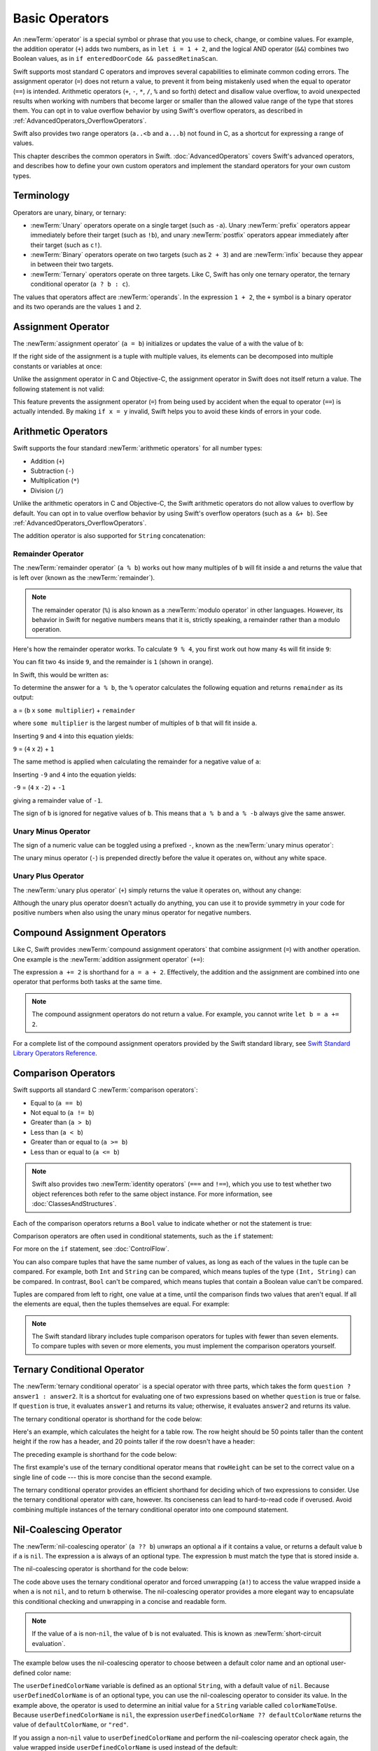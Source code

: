 Basic Operators
===============

An :newTerm:`operator` is a special symbol or phrase that you use to
check, change, or combine values.
For example, the addition operator (``+``) adds two numbers,
as in ``let i = 1 + 2``,
and the logical AND operator (``&&``) combines two Boolean values,
as in ``if enteredDoorCode && passedRetinaScan``.

Swift supports most standard C operators
and improves several capabilities to eliminate common coding errors.
The assignment operator (``=``) does not return a value,
to prevent it from being mistakenly used when
the equal to operator (``==``) is intended.
Arithmetic operators (``+``, ``-``, ``*``, ``/``, ``%`` and so forth)
detect and disallow value overflow,
to avoid unexpected results when working with numbers that become larger or smaller
than the allowed value range of the type that stores them.
You can opt in to value overflow behavior
by using Swift's overflow operators,
as described in :ref:`AdvancedOperators_OverflowOperators`.

Swift also provides two range operators (``a..<b`` and ``a...b``) not found in C,
as a shortcut for expressing a range of values.

This chapter describes the common operators in Swift.
:doc:`AdvancedOperators` covers Swift's advanced operators,
and describes how to define your own custom operators
and implement the standard operators for your own custom types.

.. _BasicOperators_Terminology:

Terminology
-----------

Operators are unary, binary, or ternary:

* :newTerm:`Unary` operators operate on a single target (such as ``-a``).
  Unary :newTerm:`prefix` operators appear immediately before their target (such as ``!b``),
  and unary :newTerm:`postfix` operators appear immediately after their target (such as ``c!``).
* :newTerm:`Binary` operators operate on two targets (such as ``2 + 3``)
  and are :newTerm:`infix` because they appear in between their two targets.
* :newTerm:`Ternary` operators operate on three targets.
  Like C, Swift has only one ternary operator,
  the ternary conditional operator (``a ? b : c``).

The values that operators affect are :newTerm:`operands`.
In the expression ``1 + 2``, the ``+`` symbol is a binary operator
and its two operands are the values ``1`` and ``2``.

.. _BasicOperators_AssignmentOperator:

Assignment Operator
-------------------

The :newTerm:`assignment operator` (``a = b``)
initializes or updates the value of ``a`` with the value of ``b``:

.. testcode:: assignmentOperator

   -> let b = 10
   << // b : Int = 10
   -> var a = 5
   << // a : Int = 5
   -> a = b
   /> a is now equal to \(a)
   </ a is now equal to 10

If the right side of the assignment is a tuple with multiple values,
its elements can be decomposed into multiple constants or variables at once:

.. testcode:: assignmentOperator

   -> let (x, y) = (1, 2)
   << // (x, y) : (Int, Int) = (1, 2)
   /> x is equal to \(x), and y is equal to \(y)
   </ x is equal to 1, and y is equal to 2

.. assertion:: tuple-unwrapping-with-var

   >> var (x, y) = (1, 2)
   << // (x, y) : (Int, Int) = (1, 2)

.. This still allows assignment to variables,
   even though var patterns have been removed,
   because it's parsed as a variable-declaration,
   using the first alternative where (x, y) is a pattern,
   but `var` comes from the variable-declaration-head
   rather than from the pattern.

Unlike the assignment operator in C and Objective-C,
the assignment operator in Swift does not itself return a value.
The following statement is not valid:

.. testcode:: assignmentOperatorInvalid

   -> if x = y {
         // This is not valid, because x = y does not return a value.
      }
   !! <REPL Input>:1:4: error: use of unresolved identifier 'x'
   !! if x = y {
   !!    ^
   !! <REPL Input>:1:8: error: use of unresolved identifier 'y'
   !! if x = y {
   !!        ^

This feature prevents the assignment operator (``=``) from being used by accident
when the equal to operator (``==``) is actually intended.
By making ``if x = y`` invalid,
Swift helps you to avoid these kinds of errors in your code.

.. TODO: Should we mention that x = y = z is also not valid?
   If so, is there a convincing argument as to why this is a good thing?

.. _BasicOperators_ArithmeticOperators:

Arithmetic Operators
--------------------

Swift supports the four standard :newTerm:`arithmetic operators` for all number types:

* Addition (``+``)
* Subtraction (``-``)
* Multiplication (``*``)
* Division (``/``)

.. testcode:: arithmeticOperators

   -> 1 + 2       // equals 3
   << // r0 : Int = 3
   -> 5 - 3       // equals 2
   << // r1 : Int = 2
   -> 2 * 3       // equals 6
   << // r2 : Int = 6
   -> 10.0 / 2.5  // equals 4.0
   << // r3 : Double = 4.0

Unlike the arithmetic operators in C and Objective-C,
the Swift arithmetic operators do not allow values to overflow by default.
You can opt in to value overflow behavior by using Swift's overflow operators
(such as ``a &+ b``). See :ref:`AdvancedOperators_OverflowOperators`.

The addition operator is also supported for ``String`` concatenation:

.. testcode:: arithmeticOperators

   -> "hello, " + "world"  // equals "hello, world"
   << // r4 : String = "hello, world"

.. _BasicOperators_RemainderOperator:

Remainder Operator
~~~~~~~~~~~~~~~~~~

The :newTerm:`remainder operator` (``a % b``)
works out how many multiples of ``b`` will fit inside ``a``
and returns the value that is left over
(known as the :newTerm:`remainder`).

.. note::

   The remainder operator (``%``) is also known as
   a :newTerm:`modulo operator` in other languages.
   However, its behavior in Swift for negative numbers means that it is,
   strictly speaking, a remainder rather than a modulo operation.

.. assertion:: percentOperatorIsRemainderNotModulo

   -> for i in -5...0 {
         print(i % 4)
      }
   << -1
   << 0
   << -3
   << -2
   << -1
   << 0

Here's how the remainder operator works.
To calculate ``9 % 4``, you first work out how many ``4``\ s will fit inside ``9``:

.. image:: ../images/remainderInteger_2x.png
   :align: center

You can fit two ``4``\ s inside ``9``, and the remainder is ``1`` (shown in orange).

In Swift, this would be written as:

.. testcode:: arithmeticOperators

   -> 9 % 4    // equals 1
   << // r5 : Int = 1

To determine the answer for ``a % b``,
the ``%`` operator calculates the following equation
and returns ``remainder`` as its output:

``a`` = (``b`` x ``some multiplier``) + ``remainder``

where ``some multiplier`` is the largest number of multiples of ``b``
that will fit inside ``a``.

Inserting ``9`` and ``4`` into this equation yields:

``9`` = (``4`` x ``2``) + ``1``

The same method is applied when calculating the remainder for a negative value of ``a``:

.. testcode:: arithmeticOperators

   -> -9 % 4   // equals -1
   << // r6 : Int = -1

Inserting ``-9`` and ``4`` into the equation yields:

``-9`` = (``4`` x ``-2``) + ``-1``

giving a remainder value of ``-1``.

The sign of ``b`` is ignored for negative values of ``b``.
This means that ``a % b`` and ``a % -b`` always give the same answer.

.. _BasicOperators_UnaryMinusOperator:

Unary Minus Operator
~~~~~~~~~~~~~~~~~~~~

The sign of a numeric value can be toggled using a prefixed ``-``,
known as the :newTerm:`unary minus operator`:

.. testcode:: arithmeticOperators

   -> let three = 3
   << // three : Int = 3
   -> let minusThree = -three       // minusThree equals -3
   << // minusThree : Int = -3
   -> let plusThree = -minusThree   // plusThree equals 3, or "minus minus three"
   << // plusThree : Int = 3

The unary minus operator (``-``) is prepended directly before the value it operates on,
without any white space.

.. _BasicOperators_UnaryPlusOperator:

Unary Plus Operator
~~~~~~~~~~~~~~~~~~~

The :newTerm:`unary plus operator` (``+``) simply returns
the value it operates on, without any change:

.. testcode:: arithmeticOperators

   -> let minusSix = -6
   << // minusSix : Int = -6
   -> let alsoMinusSix = +minusSix  // alsoMinusSix equals -6
   << // alsoMinusSix : Int = -6

Although the unary plus operator doesn't actually do anything,
you can use it to provide symmetry in your code for positive numbers
when also using the unary minus operator for negative numbers.

.. _BasicOperators_CompoundAssignmentOperators:

Compound Assignment Operators
-----------------------------

Like C, Swift provides :newTerm:`compound assignment operators` that combine assignment (``=``) with another operation.
One example is the :newTerm:`addition assignment operator` (``+=``):

.. testcode:: compoundAssignment

   -> var a = 1
   << // a : Int = 1
   -> a += 2
   /> a is now equal to \(a)
   </ a is now equal to 3

The expression ``a += 2`` is shorthand for ``a = a + 2``.
Effectively, the addition and the assignment are combined into one operator
that performs both tasks at the same time.

.. note::

   The compound assignment operators do not return a value.
   For example, you cannot write ``let b = a += 2``.

For a complete list of the compound assignment operators
provided by the Swift standard library,
see `Swift Standard Library Operators Reference <//apple_ref/doc/uid/TP40016054>`_.

.. _BasicOperators_ComparisonOperators:

Comparison Operators
--------------------

Swift supports all standard C :newTerm:`comparison operators`:

* Equal to (``a == b``)
* Not equal to (``a != b``)
* Greater than (``a > b``)
* Less than (``a < b``)
* Greater than or equal to (``a >= b``)
* Less than or equal to (``a <= b``)

.. note::

   Swift also provides two :newTerm:`identity operators` (``===`` and ``!==``),
   which you use to test whether two object references both refer to the same object instance.
   For more information, see :doc:`ClassesAndStructures`.

Each of the comparison operators returns a ``Bool`` value to indicate whether or not the statement is true:

.. testcode:: comparisonOperators

   -> 1 == 1   // true because 1 is equal to 1
   << // r0 : Bool = true
   -> 2 != 1   // true because 2 is not equal to 1
   << // r1 : Bool = true
   -> 2 > 1    // true because 2 is greater than 1
   << // r2 : Bool = true
   -> 1 < 2    // true because 1 is less than 2
   << // r3 : Bool = true
   -> 1 >= 1   // true because 1 is greater than or equal to 1
   << // r4 : Bool = true
   -> 2 <= 1   // false because 2 is not less than or equal to 1
   << // r5 : Bool = false

Comparison operators are often used in conditional statements,
such as the ``if`` statement:

.. testcode:: comparisonOperators

   -> let name = "world"
   << // name : String = "world"
   -> if name == "world" {
         print("hello, world")
      } else {
         print("I'm sorry \(name), but I don't recognize you")
      }
   << hello, world
   // Prints "hello, world", because name is indeed equal to "world".

For more on the ``if`` statement, see :doc:`ControlFlow`.

You can also compare
tuples that have the same number of values,
as long as each of the values in the tuple can be compared.
For example, both ``Int`` and ``String`` can be compared,
which means tuples of the type ``(Int, String)`` can be compared.
In contrast, ``Bool`` can't be compared,
which means tuples that contain a Boolean value can't be compared.

.. assertion:: boolean-is-not-comparable

   -> true < false
   !! <REPL Input>:1:6: error: binary operator '<' cannot be applied to two 'Bool' operands
   !! true < false
   !! ~~~~ ^ ~~~~~
   !~ <REPL Input>:1:6: note: overloads for '<' exist with these partially matching parameter lists:
   !! true < false
   !!      ^



Tuples are compared from left to right,
one value at a time,
until the comparison finds two values
that aren't equal.
If all the elements are equal,
then the tuples themselves are equal.
For example:

.. testcode:: tuple-comparison-operators

   -> (1, "zebra") < (2, "apple")   // true because 1 is less than 2
   -> (3, "apple") < (3, "bird")    // true because 3 is equal to 3, and "apple" is less than "bird"
   -> (4, "dog") == (4, "dog")      // true because 4 is equal to 4, and "dog" is equal to "dog"
   << // r0 : Bool = true
   << // r1 : Bool = true
   << // r2 : Bool = true

.. note::

   The Swift standard library includes tuple comparison operators
   for tuples with fewer than seven elements.
   To compare tuples with seven or more elements,
   you must implement the comparison operators yourself.

.. TODO: which types do these operate on by default?
   How do they work with strings?
   How about with your own types?

.. _BasicOperators_TernaryConditionalOperator:

Ternary Conditional Operator
----------------------------

The :newTerm:`ternary conditional operator` is a special operator with three parts,
which takes the form ``question ? answer1 : answer2``.
It is a shortcut for evaluating one of two expressions
based on whether ``question`` is true or false.
If ``question`` is true, it evaluates ``answer1`` and returns its value;
otherwise, it evaluates ``answer2`` and returns its value.

The ternary conditional operator is shorthand for the code below:

.. testcode:: ternaryConditionalOperatorOutline

   >> let question = true
   << // question : Bool = true
   >> let answer1 = true
   << // answer1 : Bool = true
   >> let answer2 = true
   << // answer2 : Bool = true
   -> if question {
         answer1
      } else {
         answer2
      }

Here's an example, which calculates the height for a table row.
The row height should be 50 points taller than the content height
if the row has a header, and 20 points taller if the row doesn't have a header:

.. testcode:: ternaryConditionalOperatorPart1

   -> let contentHeight = 40
   << // contentHeight : Int = 40
   -> let hasHeader = true
   << // hasHeader : Bool = true
   -> let rowHeight = contentHeight + (hasHeader ? 50 : 20)
   << // rowHeight : Int = 90
   /> rowHeight is equal to \(rowHeight)
   </ rowHeight is equal to 90

The preceding example is shorthand for the code below:

.. testcode:: ternaryConditionalOperatorPart2
   :compile: true

   -> let contentHeight = 40
   -> let hasHeader = true
   -> let rowHeight: Int
   -> if hasHeader {
         rowHeight = contentHeight + 50
      } else {
         rowHeight = contentHeight + 20
      }
   /> rowHeight is equal to \(rowHeight)
   </ rowHeight is equal to 90

The first example's use of the ternary conditional operator means that
``rowHeight`` can be set to the correct value on a single line of code ---
this is more concise than the second example.

The ternary conditional operator provides
an efficient shorthand for deciding which of two expressions to consider.
Use the ternary conditional operator with care, however.
Its conciseness can lead to hard-to-read code if overused.
Avoid combining multiple instances of the ternary conditional operator into one compound statement.

.. _BasicOperators_NilCoalescingOperator:

Nil-Coalescing Operator
-----------------------

The :newTerm:`nil-coalescing operator` (``a ?? b``)
unwraps an optional ``a`` if it contains a value,
or returns a default value ``b`` if ``a`` is ``nil``.
The expression ``a`` is always of an optional type.
The expression ``b`` must match the type that is stored inside ``a``.

The nil-coalescing operator is shorthand for the code below:

.. testcode:: nilCoalescingOperatorOutline

   >> var a: Int?
   << // a : Int? = nil
   >> let b = 42
   << // b : Int = 42
   -> a != nil ? a! : b
   << // r0 : Int = 42

The code above uses the ternary conditional operator and forced unwrapping (``a!``)
to access the value wrapped inside ``a`` when ``a`` is not ``nil``,
and to return ``b`` otherwise.
The nil-coalescing operator provides a more elegant way to encapsulate
this conditional checking and unwrapping in a concise and readable form.

.. note::

   If the value of ``a`` is non-``nil``,
   the value of ``b`` is not evaluated.
   This is known as :newTerm:`short-circuit evaluation`.

The example below uses the nil-coalescing operator to choose between
a default color name and an optional user-defined color name:

.. testcode:: nilCoalescingOperator

   -> let defaultColorName = "red"
   << // defaultColorName : String = "red"
   -> var userDefinedColorName: String?   // defaults to nil
   << // userDefinedColorName : String? = nil
   ---
   -> var colorNameToUse = userDefinedColorName ?? defaultColorName
   << // colorNameToUse : String = "red"
   /> userDefinedColorName is nil, so colorNameToUse is set to the default of \"\(colorNameToUse)\"
   </ userDefinedColorName is nil, so colorNameToUse is set to the default of "red"

The ``userDefinedColorName`` variable is defined as an optional ``String``,
with a default value of ``nil``.
Because ``userDefinedColorName`` is of an optional type,
you can use the nil-coalescing operator to consider its value.
In the example above, the operator is used to determine
an initial value for a ``String`` variable called ``colorNameToUse``.
Because ``userDefinedColorName`` is ``nil``,
the expression ``userDefinedColorName ?? defaultColorName`` returns
the value of ``defaultColorName``, or ``"red"``.

If you assign a non-``nil`` value to ``userDefinedColorName``
and perform the nil-coalescing operator check again,
the value wrapped inside ``userDefinedColorName`` is used instead of the default:

.. testcode:: nilCoalescingOperator

   -> userDefinedColorName = "green"
   -> colorNameToUse = userDefinedColorName ?? defaultColorName
   /> userDefinedColorName is not nil, so colorNameToUse is set to \"\(colorNameToUse)\"
   </ userDefinedColorName is not nil, so colorNameToUse is set to "green"

.. _BasicOperators_RangeOperators:

Range Operators
---------------

Swift includes two :newTerm:`range operators`,
which are shortcuts for expressing a range of values.

.. _BasicOperators_ClosedRangeOperator:

Closed Range Operator
~~~~~~~~~~~~~~~~~~~~~

The :newTerm:`closed range operator` (``a...b``)
defines a range that runs from ``a`` to ``b``,
and includes the values ``a`` and ``b``.
The value of ``a`` must not be greater than ``b``.

.. assertion:: closedRangeStartCanBeLessThanEnd

   -> let range = 1...2
   << // range : CountableClosedRange<Int> = CountableClosedRange(1...2)


.. assertion:: closedRangeStartCanBeTheSameAsEnd

   -> let range = 1...1
   << // range : CountableClosedRange<Int> = CountableClosedRange(1...1)

.. assertion:: closedRangeStartCannotBeGreaterThanEnd

   -> let range = 1...0
   xx assertion

The closed range operator is useful when iterating over a range
in which you want all of the values to be used,
such as with a ``for``-``in`` loop:

.. testcode:: rangeOperators

   -> for index in 1...5 {
         print("\(index) times 5 is \(index * 5)")
      }
   </ 1 times 5 is 5
   </ 2 times 5 is 10
   </ 3 times 5 is 15
   </ 4 times 5 is 20
   </ 5 times 5 is 25

For more on ``for``-``in`` loops, see :doc:`ControlFlow`.

.. _BasicOperators_HalfClosedRangeOperator:

Half-Open Range Operator
~~~~~~~~~~~~~~~~~~~~~~~~

The :newTerm:`half-open range operator` (``a..<b``)
defines a range that runs from ``a`` to ``b``,
but does not include ``b``.
It is said to be :newTerm:`half-open`
because it contains its first value, but not its final value.
As with the closed range operator,
the value of ``a`` must not be greater than ``b``.
If the value of ``a`` is equal to ``b``,
then the resulting range will be empty.

.. assertion:: halfOpenRangeStartCanBeLessThanEnd

   -> let range = 1..<2
   << // range : CountableRange<Int> = CountableRange(1..<2)

.. assertion:: halfOpenRangeStartCanBeTheSameAsEnd

   -> let range = 1..<1
   << // range : CountableRange<Int> = CountableRange(1..<1)

.. assertion:: halfOpenRangeStartCannotBeGreaterThanEnd

   -> let range = 1..<0
   xx assertion

Half-open ranges are particularly useful when you work with
zero-based lists such as arrays,
where it is useful to count up to (but not including) the length of the list:

.. testcode:: rangeOperators

   -> let names = ["Anna", "Alex", "Brian", "Jack"]
   << // names : [String] = ["Anna", "Alex", "Brian", "Jack"]
   -> let count = names.count
   << // count : Int = 4
   -> for i in 0..<count {
         print("Person \(i + 1) is called \(names[i])")
      }
   </ Person 1 is called Anna
   </ Person 2 is called Alex
   </ Person 3 is called Brian
   </ Person 4 is called Jack

Note that the array contains four items,
but ``0..<count`` only counts as far as ``3``
(the index of the last item in the array),
because it is a half-open range.
For more on arrays, see :ref:`CollectionTypes_Arrays`.

.. _BasicOperators_LogicalOperators:

Logical Operators
-----------------

:newTerm:`Logical operators` modify or combine
the Boolean logic values ``true`` and ``false``.
Swift supports the three standard logical operators found in C-based languages:

* Logical NOT (``!a``)
* Logical AND (``a && b``)
* Logical OR (``a || b``)

.. _BasicOperators_LogicalNOTOperator:

Logical NOT Operator
~~~~~~~~~~~~~~~~~~~~

The :newTerm:`logical NOT operator` (``!a``) inverts a Boolean value so that ``true`` becomes ``false``,
and ``false`` becomes ``true``.

The logical NOT operator is a prefix operator,
and appears immediately before the value it operates on,
without any white space.
It can be read as “not ``a``”, as seen in the following example:

.. testcode:: logicalOperators

   -> let allowedEntry = false
   << // allowedEntry : Bool = false
   -> if !allowedEntry {
         print("ACCESS DENIED")
      }
   <- ACCESS DENIED

The phrase ``if !allowedEntry`` can be read as “if not allowed entry.”
The subsequent line is only executed if “not allowed entry” is true;
that is, if ``allowedEntry`` is ``false``.

As in this example,
careful choice of Boolean constant and variable names
can help to keep code readable and concise,
while avoiding double negatives or confusing logic statements.

.. _BasicOperators_LogicalANDOperator:

Logical AND Operator
~~~~~~~~~~~~~~~~~~~~

The :newTerm:`logical AND operator` (``a && b``) creates logical expressions
where both values must be ``true`` for the overall expression to also be ``true``.

If either value is ``false``,
the overall expression will also be ``false``.
In fact, if the *first* value is ``false``,
the second value won't even be evaluated,
because it can't possibly make the overall expression equate to ``true``.
This is known as :newTerm:`short-circuit evaluation`.

This example considers two ``Bool`` values
and only allows access if both values are ``true``:

.. testcode:: logicalOperators

   -> let enteredDoorCode = true
   << // enteredDoorCode : Bool = true
   -> let passedRetinaScan = false
   << // passedRetinaScan : Bool = false
   -> if enteredDoorCode && passedRetinaScan {
         print("Welcome!")
      } else {
         print("ACCESS DENIED")
      }
   <- ACCESS DENIED

.. _BasicOperators_LogicalOROperator:

Logical OR Operator
~~~~~~~~~~~~~~~~~~~

The :newTerm:`logical OR operator`
(``a || b``) is an infix operator made from two adjacent pipe characters.
You use it to create logical expressions in which
only *one* of the two values has to be ``true``
for the overall expression to be ``true``.

Like the Logical AND operator above,
the Logical OR operator uses short-circuit evaluation to consider its expressions.
If the left side of a Logical OR expression is ``true``,
the right side is not evaluated,
because it cannot change the outcome of the overall expression.

In the example below,
the first ``Bool`` value (``hasDoorKey``) is ``false``,
but the second value (``knowsOverridePassword``) is ``true``.
Because one value is ``true``,
the overall expression also evaluates to ``true``,
and access is allowed:

.. testcode:: logicalOperators

   -> let hasDoorKey = false
   << // hasDoorKey : Bool = false
   -> let knowsOverridePassword = true
   << // knowsOverridePassword : Bool = true
   -> if hasDoorKey || knowsOverridePassword {
         print("Welcome!")
      } else {
         print("ACCESS DENIED")
      }
   <- Welcome!

.. _BasicOperators_CombiningLogicalOperators:

Combining Logical Operators
~~~~~~~~~~~~~~~~~~~~~~~~~~~

You can combine multiple logical operators to create longer compound expressions:

.. testcode:: logicalOperators

   -> if enteredDoorCode && passedRetinaScan || hasDoorKey || knowsOverridePassword {
         print("Welcome!")
      } else {
         print("ACCESS DENIED")
      }
   <- Welcome!

This example uses multiple ``&&`` and ``||`` operators to create a longer compound expression.
However, the ``&&`` and ``||`` operators still operate on only two values,
so this is actually three smaller expressions chained together.
The example can be read as:

If we've entered the correct door code and passed the retina scan,
or if we have a valid door key,
or if we know the emergency override password,
then allow access.

Based on the values of ``enteredDoorCode``, ``passedRetinaScan``, and ``hasDoorKey``,
the first two subexpressions are ``false``.
However, the emergency override password is known,
so the overall compound expression still evaluates to ``true``.

.. note::

   The Swift logical operators ``&&`` and ``||`` are left-associative,
   meaning that compound expressions with multiple logical operators
   evaluate the leftmost subexpression first.

.. _BasicOperators_Explicit Parentheses:

Explicit Parentheses
~~~~~~~~~~~~~~~~~~~~

It is sometimes useful to include parentheses when they are not strictly needed,
to make the intention of a complex expression easier to read.
In the door access example above,
it is useful to add parentheses around the first part of the compound expression
to make its intent explicit:

.. testcode:: logicalOperators

   -> if (enteredDoorCode && passedRetinaScan) || hasDoorKey || knowsOverridePassword {
         print("Welcome!")
      } else {
         print("ACCESS DENIED")
      }
   <- Welcome!

The parentheses make it clear that the first two values
are considered as part of a separate possible state in the overall logic.
The output of the compound expression doesn't change,
but the overall intention is clearer to the reader.
Readability is always preferred over brevity;
use parentheses where they help to make your intentions clear.
